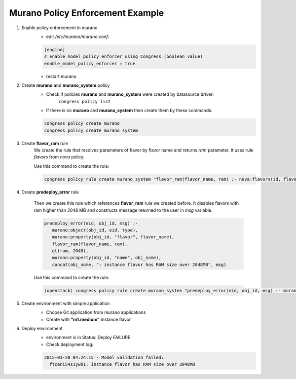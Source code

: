 =================================
Murano Policy Enforcement Example
=================================

1. Enable policy enforcement in murano
    - edit */etc/murano/murano.conf*:

    .. code-block:: ini

        [engine]
        # Enable model policy enforcer using Congress (boolean value)
        enable_model_policy_enforcer = true
    ..

    - restart murano

2. Create **murano** and **murano_system** policy
    - Check if policies **murano** and **murano_system** were created by datasource driver:
        ``congress policy list``
    - If there is no **murano** and **murano_system** then create them by these commands:

    .. code-block:: console

        congress policy create murano
        congress policy create murano_system
    ..

3. Create **flavor_ram** rule
    We create the rule that resolves parameters of flavor by flavor name and returns *ram* parameter. It uses rule *flavors* from *nova* policy.

    Use this command to create the rule:

    .. code-block:: console

        congress policy rule create murano_system "flavor_ram(flavor_name, ram) :- nova:flavors(id, flavor_name, cpus, ram)"
    ..

4. Create **predeploy_error** rule

    Then we create this rule which references **flavor_ram** rule we created before. It disables flavors with ram higher than 2048 MB and constructs message returned to the user in *msg* variable.

    .. code-block:: console

        predeploy_error(eid, obj_id, msg) :-
           murano:object(obj_id, eid, type),
           murano:property(obj_id, "flavor", flavor_name),
           flavor_ram(flavor_name, ram),
           gt(ram, 2048),
           murano:property(obj_id, "name", obj_name),
           concat(obj_name, ": instance flavor has RAM size over 2048MB", msg)
    ..

    Use this command to create the rule:

    .. code-block:: console

      (openstack) congress policy rule create murano_system "predeploy_error(eid, obj_id, msg) :- murano:object(obj_id, eid, type), murano:property(obj_id, \"flavor\", flavor_name), flavor_ram(flavor_name, ram), gt(ram, 2048), murano:property(obj_id, \"name\", obj_name), concat(obj_name, \": instance flavor has RAM size over 2048MB\", msg)"
    ..

5. Create environment with simple application
    - Choose Git application from murano applications
    - Create with **"m1.medium"** instance flavor

    .. image:: new-instance.png


6. Deploy environment
    - environment is in Status: Deploy FAILURE
    - Check deployment log:

    .. code-block:: console

        2015-01-20 04:24:15 - Model validation failed:
          ftceni54s1ywb1: instance flavor has RAM size over 2048MB
    ..